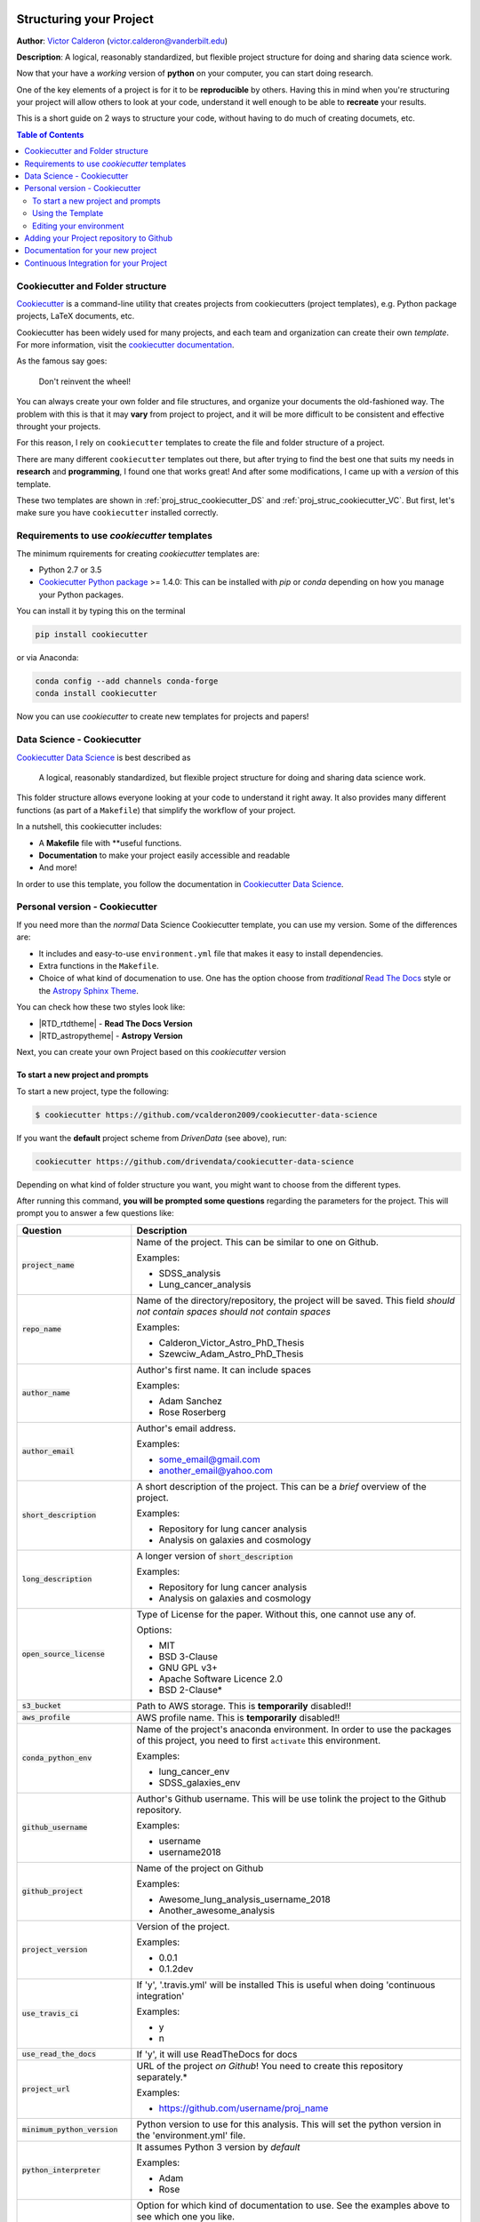 |RTD| |License| |Issues| |Version_RTD| |Version_Astropy|

.. _INSTALL_MAIN:

************************
Structuring your Project
************************

**Author**: `Victor Calderon <http://vcalderon.me>`_ (`victor.calderon@vanderbilt.edu <mailto:victor.calderon@vanderbilt.edu>`_)

**Description**: A logical, reasonably standardized, but flexible project structure for doing and sharing data science work.

Now that your have a *working* version of **python** on your computer,
you can start doing research.

One of the key elements of a project is for it to be **reproducible** by 
others. Having this in mind when you're structuring your project will 
allow others to look at your code, understand it well enough to be able 
to **recreate** your results.

This is a short guide on 2 ways to structure your code, without having 
to do much of creating documets, etc.

.. contents:: Table of Contents
    :local:

.. _proj_struc_cookiecutter_sec:

=================================
Cookiecutter and Folder structure
=================================

`Cookiecutter <https://github.com/audreyr/cookiecutter>`_ is a command-line
utility that creates projects from cookiecutters (project templates), 
e.g. Python package projects, LaTeX documents, etc.

Cookiecutter has been widely used for many projects, and each team and 
organization can create their own *template*. For more information,
visit the 
`cookiecutter documentation <https://cookiecutter.readthedocs.io/en/latest/>`_.

As the famous say goes:

.. epigraph::

   Don't reinvent the wheel!

You can always create your own folder and file structures, and organize 
your documents the old-fashioned way. The problem with this is that 
it may **vary** from project to project, and it will be more difficult to 
be consistent and effective throught your projects.

For this reason, I rely on ``cookiecutter`` templates to create the 
file and folder structure of a project.

There are many different ``cookiecutter`` templates out there, but 
after trying to find the best one that suits my needs in **research** and 
**programming**, I found one that works great! And after some modifications,
I came up with a *version* of this template.

These two templates are shown in :ref:`proj_struc_cookiecutter_DS` and 
:ref:`proj_struc_cookiecutter_VC`. But first, let's make sure you have
``cookiecutter`` installed correctly.

.. _install_requirements:

============================================
Requirements to use `cookiecutter` templates
============================================

The minimum rquirements for creating `cookiecutter` templates are:

- Python 2.7 or 3.5
- `Cookiecutter Python package <http://cookiecutter.readthedocs.org/en/latest/installation.html>`_ >= 1.4.0: This can be installed with `pip` or `conda` depending on how you manage your Python packages.

You  can install it by typing this on the terminal

.. code-block:: bash

    pip install cookiecutter

or via Anaconda:

.. code-block:: bash

    conda config --add channels conda-forge
    conda install cookiecutter

Now you can use `cookiecutter` to create new templates for projects and papers!

.. _proj_struc_cookiecutter_DS:

===========================
Data Science - Cookiecutter
===========================

`Cookiecutter Data Science <https://drivendata.github.io/cookiecutter-data-science/>`_ is best described as

    A logical, reasonably standardized, but flexible project structure for 
    doing and sharing data science work.

This folder structure allows everyone looking at your code to understand 
it right away. It also provides many different functions (as part of a 
``Makefile``) that simplify the workflow of your project.

In a nutshell, this cookiecutter includes:

- A **Makefile** file with **useful functions.
- **Documentation** to make your project easily accessible and readable
- And more!

In order to use this template, you follow the documentation in 
`Cookiecutter Data Science <https://drivendata.github.io/cookiecutter-data-science/>`_.

.. _proj_struc_cookiecutter_VC:

================================
Personal version - Cookiecutter 
================================

If you need more than the *normal* Data Science Cookiecutter template, you can 
use my version. Some of the differences are:

- It includes and easy-to-use ``environment.yml`` file that makes it easy to 
  install dependencies.
- Extra functions in the ``Makefile``.
- Choice of what kind of documenation to use. One has the option choose from 
  *traditional* `Read The Docs <https://readthedocs.org/dashboard/>`_ style or 
  the `Astropy Sphinx Theme <https://github.com/astropy/sphinx-astropy>`_.

You can check how these two styles look like:

- |RTD_rtdtheme| - **Read The Docs Version**
- |RTD_astropytheme| - **Astropy Version**

Next, you can create your own Project based on this *cookiecutter* version

.. _cookiecutter_prompts:

----------------------------------
To start a new project and prompts
----------------------------------

To start a new project, type the following:

.. code-block:: text

    $ cookiecutter https://github.com/vcalderon2009/cookiecutter-data-science

If you want the **default** project scheme from *DrivenData* (see above), run:

.. code-block:: text

    cookiecutter https://github.com/drivendata/cookiecutter-data-science

Depending on what kind of folder structure you want, you might want to choose from the different types.

After running this command, **you will be prompted some questions** regarding 
the parameters for the project. This will prompt you to answer a few
questions like:

+----------------------------------+------------------------------------------+
|Question                          | Description                              |
+==================================+==========================================+
| :code:`project_name`             | Name of the project. This can be         |
|                                  | similar to one on Github.                |
|                                  |                                          |
|                                  | Examples:                                |
|                                  |                                          |
|                                  | * SDSS_analysis                          |
|                                  | * Lung_cancer_analysis                   |
+----------------------------------+------------------------------------------+
| :code:`repo_name`                | Name of the directory/repository,        |
|                                  | the project will be saved.               |
|                                  | This field *should not contain spaces*   |
|                                  | *should not contain spaces*              |
|                                  |                                          |
|                                  | Examples:                                |
|                                  |                                          |
|                                  | * Calderon_Victor_Astro_PhD_Thesis       |
|                                  | * Szewciw_Adam_Astro_PhD_Thesis          |
+----------------------------------+------------------------------------------+
| :code:`author_name`              | Author's first name. It can include      |
|                                  | spaces                                   |
|                                  |                                          |
|                                  | Examples:                                |
|                                  |                                          |
|                                  | * Adam Sanchez                           |
|                                  | * Rose Roserberg                         |
+----------------------------------+------------------------------------------+
| :code:`author_email`             | Author's email address.                  |
|                                  |                                          |
|                                  | Examples:                                |
|                                  |                                          |
|                                  | * some_email@gmail.com                   |
|                                  | * another_email@yahoo.com                |
+----------------------------------+------------------------------------------+
| :code:`short_description`        | A short description of the project.      |
|                                  | This can be a *brief* overview of the    |
|                                  | project.                                 |
|                                  |                                          |
|                                  | Examples:                                |
|                                  |                                          |
|                                  | * Repository for lung cancer analysis    |
|                                  | * Analysis on galaxies and cosmology     |
+----------------------------------+------------------------------------------+
| :code:`long_description`         | A longer version of                      |
|                                  | :code:`short_description`                |
|                                  |                                          |
|                                  | Examples:                                |
|                                  |                                          |
|                                  | * Repository for lung cancer analysis    |
|                                  | * Analysis on galaxies and cosmology     |
+----------------------------------+------------------------------------------+
| :code:`open_source_license`      | Type of License for the paper. Without   |
|                                  | this, one cannot use any of.             |
|                                  |                                          |
|                                  | Options:                                 |
|                                  |                                          |
|                                  | * MIT                                    |
|                                  | * BSD 3-Clause                           |
|                                  | * GNU GPL v3+                            |
|                                  | * Apache Software Licence 2.0            |
|                                  | * BSD 2-Clause*                          |
+----------------------------------+------------------------------------------+
| :code:`s3_bucket`                | Path to AWS storage.                     |
|                                  | This is **temporarily** disabled!!       |
|                                  |                                          |
+----------------------------------+------------------------------------------+
| :code:`aws_profile`              | AWS profile name.                        |
|                                  | This is **temporarily** disabled!!       |
|                                  |                                          |
+----------------------------------+------------------------------------------+
| :code:`conda_python_env`         | Name of the project's anaconda           |
|                                  | environment. In order to use the         |
|                                  | packages of this project, you need       |
|                                  | to first ``activate`` this environment.  |
|                                  |                                          |
|                                  |                                          |
|                                  |                                          |
|                                  |                                          |
|                                  | Examples:                                |
|                                  |                                          |
|                                  | * lung_cancer_env                        |
|                                  | * SDSS_galaxies_env                      |
+----------------------------------+------------------------------------------+
| :code:`github_username`          | Author's Github username. This will      |
|                                  | be use tolink the project to the         |
|                                  | Github repository.                       |
|                                  |                                          |
|                                  | Examples:                                |
|                                  |                                          |
|                                  | * username                               |
|                                  | * username2018                           |
+----------------------------------+------------------------------------------+
| :code:`github_project`           | Name of the project on Github            |
|                                  |                                          |
|                                  | Examples:                                |
|                                  |                                          |
|                                  | * Awesome_lung_analysis_username_2018    |
|                                  | * Another_awesome_analysis               |
+----------------------------------+------------------------------------------+
| :code:`project_version`          | Version of the project.                  |
|                                  |                                          |
|                                  | Examples:                                |
|                                  |                                          |
|                                  | * 0.0.1                                  |
|                                  | * 0.1.2dev                               |
+----------------------------------+------------------------------------------+
| :code:`use_travis_ci`            | If 'y', '.travis.yml' will be installed  |
|                                  | This is useful when doing                |
|                                  | 'continuous integration'                 |
|                                  |                                          |
|                                  | Examples:                                |
|                                  |                                          |
|                                  | * y                                      |
|                                  | * n                                      |
+----------------------------------+------------------------------------------+
| :code:`use_read_the_docs`        | If 'y', it will use ReadTheDocs for docs |
|                                  |                                          |
+----------------------------------+------------------------------------------+
| :code:`project_url`              | URL of the project *on Github*!          |
|                                  | You need to create this repository       |
|                                  | separately.*                             |
|                                  |                                          |
|                                  | Examples:                                |
|                                  |                                          |
|                                  | * https://github.com/username/proj_name  |
+----------------------------------+------------------------------------------+
| :code:`minimum_python_version`   | Python version to use for this analysis. |
|                                  | This will set the python version in the  |
|                                  | 'environment.yml' file.                  |
|                                  |                                          |
+----------------------------------+------------------------------------------+
| :code:`python_interpreter`       | It assumes Python 3 version by *default* |
|                                  |                                          |
|                                  | Examples:                                |
|                                  |                                          |
|                                  | * Adam                                   |
|                                  | * Rose                                   |
+----------------------------------+------------------------------------------+
| :code:`use_astropy_theme_or_RTD` | Option for which kind of documentation   |
|                                  | to use.                                  |
|                                  | See the examples above to see which one  |
|                                  | you like.                                |
|                                  |                                          |
|                                  | Options:                                 |
|                                  |                                          |
|                                  | * **RTD**: Used ReadTheDocs-type of docs |
|                                  | * **Astropy**: Used Astropy-type of docs |
+----------------------------------+------------------------------------------+


.. _using_template:

------------------
Using the Template
------------------

Now that one has answered the questions from :ref:`cookiecutter_prompts`,
you just need to populate the project with scripts, notebooks, and
**of course**, documentation!!

The structure of the finalized project can be found in the
:ref:`proj_structure` section.

.. _proj_struc_cookiecutter_VC_env:

------------------------
Editing your environment
------------------------

Now that you have a working proect from **cookiecutter**, you can start by
editing the *environment* of your project.

If you downloaded **my version of cookiecutter**, you should be able to edit 
the ``environment.yml`` file. This file states which packages 
need to be installed by Anaconda and ``pip``  in order to run the 
scripts of the package.

The ``environment.yml`` file looks like the following:

.. code-block:: text

    name: name_of_environment

    channels:
      - defaults

    dependencies:
      - python>=3.6
      - ipython
      - anaconda
      - astropy
      - h5py
      - numpy
      - pandas
      - scipy
      - seaborn
      - pip
      - pip:
        - GitPython
        - progressbar2

You can edit the ``environment.yml`` file to include/exclude packages 
needed by your project.

After having edited the list of packages needed by your project, you can 
execute the command 

.. code-block:: text

    $ make environment

to **create the environment**.

If you have done this step before, and you want to **update the environment**,
you need to run

.. code-block:: text

    $ make update_environment

instead.


.. _proj_struc_cookiecutter_VC_github:

========================================
Adding your Project repository to Github
========================================

If you follow the instructions from above, you should have

* Downloaded the repository
* Created your own project with the desired file and folder structure
* Created your working **environment** for you project

The next step is to add it to `Github <https://github.com/>`_ and make 
it accessible.

To do this, your should do the following:

1. Create a Github repository with the **same name** as the repository.
2. Type ``git add remote origin git@github.com:<username>/<project_name>.git``.
   In here you need to **replace** ``<username>`` and ``project_name`` with 
   your details.
3. ``git push origin master`` - This will push your project to Github.

To check that you did this correctly, type

.. code-block:: text

    git remote -v

and you should get something that looks like this:

.. code-block:: text

    origin  https://github.com/<username>/<project_name>.git (fetch)
    origin  https://github.com/<username>/<project_name>.git (push)

where ``username`` and ``project_name`` pertain to your repository on 
Github.

Now all of the files are online on Github, and should be ready to integrate 
them with `Read The Docs <https://readthedocs.org/>`_.

.. _proj_struc_cookiecutter_VC_RTD:

==================================
Documentation for your new project
==================================

Now that you have both a working local and online copy of your code, 
the next step is to create the documentation for the project.

For this, you can easily use `Read The Docs <https://readthedocs.org/>`_ (RTD).

You need to do the following:

* Create an account on "Read the Docs"
* Go to your ``Profile`` and select ``My Projects``
* From there, you should import the repository *manually* (it's easier). 
  Click on ``Import a Project`` and follow the instructions.
* You should add the project with the **same name** as the Github Repo if 
  possible. Otherwise, you might need to **change** the links to the *badges*
  on the ``README.md`` files in the project, among others.
* Make sure that the repository was correctly built by looking at the 
  ``Builds`` and see that it compiled correctly. If not, it should tell you 
  if there was an error and what the error was.
* Now you go and change the documentation depending on the project's needs.


.. _proj_struc_cookiecutter_VC_Travis:

=======================================
Continuous Integration for your Project
=======================================

**Continuous integration** deals with testing your code for possible errors,
and making sure that everything is working as expected. Depending on 
your project's needs.

This template includes a ``.travis.yml``, which the files used by 
`Travis CI <https://travis-ci.org/>`_. Travis CI is a *Continuous integration*
platform for testing your code, and checking the functionality of your
project.

.. ----------------------------------------------------------------------------

Project based on the `modified <https://github.com/vcalderon2009/cookiecutter-data-science-vc>`_  version of the
`cookiecutter data science project template <https://drivendata.github.io/cookiecutter-data-science/>`_.

.. |Issues| image:: https://img.shields.io/github/issues/vcalderon2009/cookiecutter-data-science-vc.svg
   :alt: GitHub issues
   :target: https://github.com/vcalderon2009/cookiecutter-data-science-vc/issues

.. |RTD| image:: https://readthedocs.org/projects/cookiecutter-data-science-vc/badge/?version=latest
   :target: https://cookiecutter-data-science-vc.readthedocs.io/en/latest/?badge=latest
   :alt: Documentation Status

.. |License| image:: https://img.shields.io/badge/license-MIT-blue.svg
   :target: https://github.com/vcalderon2009/cookiecutter-data-science-vc/blob/master/LICENSE
   :alt: Project License

.. |Version_RTD| image:: https://img.shields.io/badge/Version-RTD-orange.svg
   :target: http://test-cookieproj-rtd.rtfd.io/
   :alt: Version RTD

.. |Version_Astropy| image:: https://img.shields.io/badge/Version-Astropy-orange.svg
   :target: http://test-cookieproj-astropy.rtfd.io/
   :alt: Version Astropy
